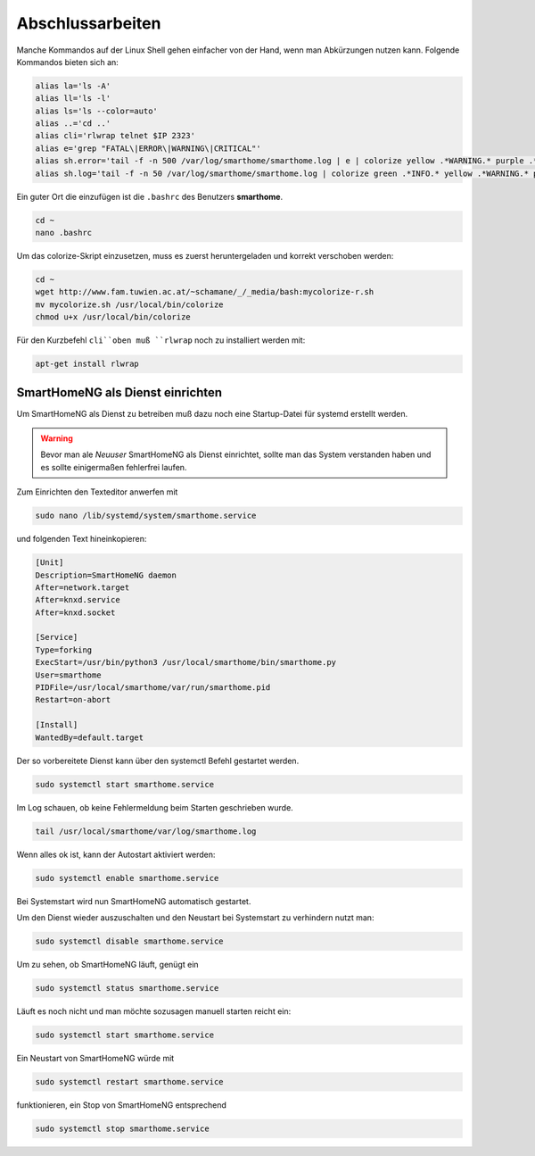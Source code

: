 Abschlussarbeiten
=================

Manche Kommandos auf der Linux Shell gehen einfacher von der Hand, wenn man
Abkürzungen nutzen kann. Folgende Kommandos bieten sich an:

.. code-block:: bash

   alias la='ls -A'
   alias ll='ls -l'
   alias ls='ls --color=auto'
   alias ..='cd ..'
   alias cli='rlwrap telnet $IP 2323'
   alias e='grep "FATAL\|ERROR\|WARNING\|CRITICAL"'
   alias sh.error='tail -f -n 500 /var/log/smarthome/smarthome.log | e | colorize yellow .*WARNING.* purple .*ERROR.* red .*CRITICAL.* red .*FATAL.* '
   alias sh.log='tail -f -n 50 /var/log/smarthome/smarthome.log | colorize green .*INFO.* yellow .*WARNING.* purple .*ERROR.* gray .*DEBUG.* red .*CRITICAL.* red .*FATAL.* '

Ein guter Ort die einzufügen ist die ``.bashrc`` des Benutzers
**smarthome**.

.. code-block:: bash

   cd ~
   nano .bashrc

Um das colorize-Skript einzusetzen, muss es zuerst heruntergeladen und
korrekt verschoben werden:

.. code-block:: bash

   cd ~
   wget http://www.fam.tuwien.ac.at/~schamane/_/_media/bash:mycolorize-r.sh
   mv mycolorize.sh /usr/local/bin/colorize
   chmod u+x /usr/local/bin/colorize

Für den Kurzbefehl ``cli``oben muß ``rlwrap`` noch zu installiert werden mit:

.. code-block:: bash

   apt-get install rlwrap

SmartHomeNG als Dienst einrichten
---------------------------------

Um SmartHomeNG als Dienst zu betreiben muß dazu noch eine Startup-Datei
für systemd erstellt werden.

.. warning::
    Bevor man ale *Neuuser* SmartHomeNG als Dienst einrichtet,
    sollte man das System verstanden haben und es sollte einigermaßen
    fehlerfrei laufen.

Zum Einrichten den Texteditor anwerfen mit

.. code-block:: bash

   sudo nano /lib/systemd/system/smarthome.service

und folgenden Text hineinkopieren:

.. code-block:: bash

   [Unit]
   Description=SmartHomeNG daemon
   After=network.target
   After=knxd.service
   After=knxd.socket

   [Service]
   Type=forking
   ExecStart=/usr/bin/python3 /usr/local/smarthome/bin/smarthome.py
   User=smarthome
   PIDFile=/usr/local/smarthome/var/run/smarthome.pid
   Restart=on-abort

   [Install]
   WantedBy=default.target

Der so vorbereitete Dienst kann über den systemctl Befehl gestartet
werden.

.. code-block:: bash

   sudo systemctl start smarthome.service

Im Log schauen, ob keine Fehlermeldung beim Starten geschrieben wurde.

.. code-block:: bash

   tail /usr/local/smarthome/var/log/smarthome.log

Wenn alles ok ist, kann der Autostart aktiviert werden:

.. code-block:: bash

   sudo systemctl enable smarthome.service

Bei Systemstart wird nun SmartHomeNG automatisch gestartet.

Um den Dienst wieder auszuschalten und den Neustart bei Systemstart zu
verhindern nutzt man:

.. code-block:: bash

   sudo systemctl disable smarthome.service

Um zu sehen, ob SmartHomeNG läuft, genügt ein

.. code-block:: bash

   sudo systemctl status smarthome.service

Läuft es noch nicht und man möchte sozusagen manuell starten reicht ein:

.. code-block:: bash

   sudo systemctl start smarthome.service

Ein Neustart von SmartHomeNG würde mit

.. code-block:: bash

   sudo systemctl restart smarthome.service

funktionieren, ein Stop von SmartHomeNG entsprechend

.. code-block:: bash

   sudo systemctl stop smarthome.service
